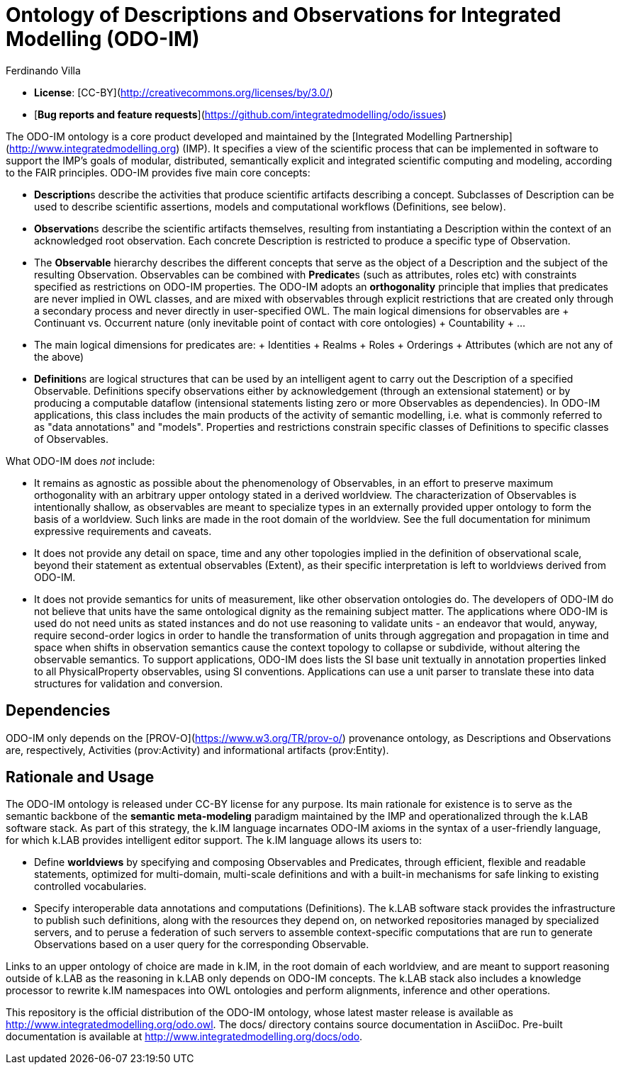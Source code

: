 [#chapter-odo]
= Ontology of Descriptions and Observations for Integrated Modelling (ODO-IM)
Ferdinando Villa
:doctype: book
:encoding: utf-8
:lang: en

- **License**: [CC-BY](http://creativecommons.org/licenses/by/3.0/)
- [**Bug reports and feature requests**](https://github.com/integratedmodelling/odo/issues)

The ODO-IM ontology is a core product developed and maintained by the [Integrated Modelling Partnership](http://www.integratedmodelling.org) (IMP). It specifies a view of the scientific process that can be implemented in software to support the IMP's goals of modular, distributed, semantically explicit and integrated scientific computing and modeling, according to the FAIR principles. ODO-IM provides five main core concepts:

- **Description**s describe the activities that produce scientific artifacts  describing a concept. Subclasses of Description can be used to describe scientific assertions, models and computational workflows (Definitions, see below).
- **Observation**s describe the scientific artifacts themselves, resulting from instantiating a Description within the context of an acknowledged root observation. Each concrete Description is restricted to produce a specific type of Observation.
- The **Observable** hierarchy describes the different concepts that serve as the object of a Description and the subject of the resulting Observation. Observables can be combined with **Predicate**s (such as attributes, roles etc) with constraints specified as restrictions on ODO-IM properties. The ODO-IM adopts an *orthogonality* principle that implies that predicates are never implied in OWL classes, and are mixed with observables through explicit restrictions that are created only through a secondary process and never directly in user-specified OWL. The main logical dimensions for observables are
    + Continuant vs. Occurrent nature (only inevitable point of contact with core ontologies)
    + Countability
    + ...
- The main logical dimensions for predicates are:
    + Identities
    + Realms
    + Roles
    + Orderings
    + Attributes (which are not any of the above)
- **Definition**s are logical structures that can be used by an intelligent agent to carry out the Description of a specified Observable. Definitions specify observations either by acknowledgement (through an extensional statement) or by producing a computable dataflow (intensional statements listing zero or more Observables as dependencies). In ODO-IM applications, this class includes the main products of the activity of semantic modelling, i.e. what is commonly referred to as "data annotations" and "models". Properties and restrictions constrain specific classes of Definitions to specific classes of Observables.

What ODO-IM does _not_ include:

- It remains as agnostic as possible about the phenomenology of Observables, in an effort to preserve maximum orthogonality with an arbitrary upper ontology stated in a derived worldview. The characterization of Observables is intentionally shallow, as observables are meant to specialize types in an externally provided upper ontology to form the basis of a worldview. Such links are made in the root domain of the worldview. See the full documentation for minimum expressive requirements and caveats.
- It does not provide any detail on space, time and any other topologies implied in the definition of observational scale, beyond their statement as extentual observables (Extent), as their specific interpretation is left to worldviews derived from ODO-IM.
- It does not provide semantics for units of measurement, like other observation ontologies do. The developers of ODO-IM do not believe that units have the same ontological dignity as the remaining subject matter. The applications where ODO-IM is used do not need units as stated instances and do not use reasoning to validate units - an endeavor that would, anyway, require second-order logics in order to handle the transformation of units through aggregation and propagation in time and space when shifts in observation semantics cause the context topology to collapse or subdivide, without altering the observable semantics. To support applications, ODO-IM does lists the SI base unit textually in annotation properties linked to all PhysicalProperty observables, using SI conventions. Applications can use a unit parser to translate these into data structures for validation and conversion.

## Dependencies

ODO-IM only depends on the [PROV-O](https://www.w3.org/TR/prov-o/) provenance ontology, as Descriptions and Observations are, respectively, Activities (prov:Activity) and informational artifacts (prov:Entity).

## Rationale and Usage

The ODO-IM ontology is released under CC-BY license for any purpose. Its main rationale for existence is to serve as the semantic backbone of the *semantic meta-modeling* paradigm maintained by the IMP and operationalized through the k.LAB software stack. As part of this strategy, the k.IM language incarnates ODO-IM axioms in the syntax of a user-friendly language,  for which k.LAB provides intelligent editor support. The k.IM language allows its users to: 

- Define *worldviews* by specifying and composing Observables and Predicates, through efficient, flexible and readable statements, optimized for multi-domain, multi-scale definitions and with a built-in mechanisms for safe linking to existing controlled vocabularies. 
- Specify interoperable data annotations and computations (Definitions). The k.LAB software stack provides the infrastructure to publish such definitions, along with the resources they depend on, on networked repositories managed by specialized servers, and to peruse a federation of such servers to assemble context-specific computations that are run to generate Observations based on a user query for the corresponding Observable. 
	
Links to an upper ontology of choice are made in k.IM, in the root domain of each worldview, and are meant to support reasoning outside of k.LAB as the reasoning in k.LAB only depends on ODO-IM concepts. The k.LAB stack also includes a knowledge processor to rewrite k.IM namespaces into OWL ontologies and perform alignments, inference and other operations.

This repository is the official distribution of the ODO-IM ontology, whose latest master release is available as http://www.integratedmodelling.org/odo.owl. The docs/ directory contains source documentation in AsciiDoc. Pre-built documentation is available at http://www.integratedmodelling.org/docs/odo.